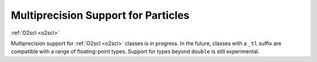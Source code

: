 Multiprecision Support for Particles
====================================

:ref:`O2scl <o2scl>`

Multiprecision support for :ref:`O2scl <o2scl>` classes is in
progress. In the future, classes with a ``_tl`` suffix are compatible
with a range of floating-point types. Support for types beyond
``double`` is still experimental.
